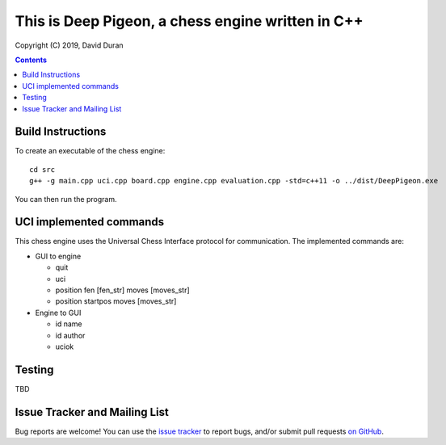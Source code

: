 This is Deep Pigeon, a chess engine written in C++
======================================================

.. image:: https://travis-ci.org/DavidDuranPerez/DeepPigeonChess.svg?branch=master
   :alt: DeepPigeon build status on Travis CI
   :target: https://travis-ci.org/DavidDuranPerez/DeepPigeonChess

.. image:: https://ci.appveyor.com/api/projects/status/github/DavidDuranPerez/deeppigeonchess?branch=master&svg=true
   :alt: DeepPigeon build status on Appveyor
   :target: https://ci.appveyor.com/project/DavidDuranPerez/deeppigeonchess/branch/master

Copyright (C) 2019, David Duran

.. contents::

Build Instructions
-------------------

To create an executable of the chess engine::

	cd src
	g++ -g main.cpp uci.cpp board.cpp engine.cpp evaluation.cpp -std=c++11 -o ../dist/DeepPigeon.exe

You can then run the program.

UCI implemented commands
-------------------------

This chess engine uses the Universal Chess Interface protocol for communication. The implemented commands are:

- GUI to engine

  * quit
  * uci
  * position fen [fen_str] moves [moves_str]
  * position startpos moves [moves_str]

- Engine to GUI

  * id name
  * id author
  * uciok

Testing
----------

TBD

Issue Tracker and Mailing List
--------------------------------

Bug reports are welcome!  You can use the `issue tracker <https://github.com/DavidDuranPerez/DeepPigeonChess/issues>`_ to report bugs, and/or submit pull requests `on GitHub <https://github.com/DavidDuranPerez/DeepPigeonChess/pulls>`_.